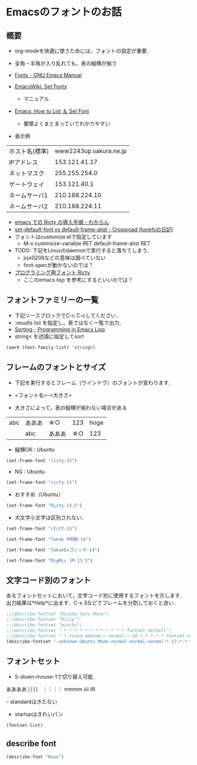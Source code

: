 * Emacsのフォントのお話
** 概要
- org-modeを快適に使うためには，フォントの設定が重要．
- 全角・半角が入り乱れても，表の縦横が揃う

- [[http://www.gnu.org/software/emacs/manual/html_node/emacs/Fonts.html][Fonts - GNU Emacs Manual]]

- [[http://www.emacswiki.org/emacs/SetFonts][EmacsWiki: Set Fonts]]
  - マニュアル
- [[http://ergoemacs.org/emacs/emacs_list_and_set_font.html][Emacs: How to List ＆ Set Font]]
  - 要領よくまとまっていてわかりやすい
- 表示例
|----------------+------------------------|
| ホスト名(標準) | www2243up.sakura.ne.jp |
| IPアドレス     |          153.121.41.17 |
| ネットマスク   |          255.255.254.0 |
| ゲートウェイ   |           153.121.40.1 |
| ネームサーバ1  |         210.188.224.10 |
| ネームサーバ2  |         210.188.224.11 |
|----------------+------------------------|

  - [[http://d.hatena.ne.jp/kitokitoki/20110502/p2][emacs での Ricty の導入手順 - わからん]]
  - [[http://d.hatena.ne.jp/tunefs/20060710/p1][set-default-font vs default-frame-alist - Crossroad (tunefsの日記)]]
  - フォントはcustomize.elで指定しています
    - M-x custmoize-variable RET default-frame-alist RET

  - TODO: 下記をLinuxのdaemonで実行すると落ちてしまう．
    - jisx0208などの意味は調べていない
    - font-specが動かないのでは？
      
  - [[http://save.sys.t.u-tokyo.ac.jp/~yusa/fonts/ricty.html][プログラミング用フォント Ricty]]
    - ここのemacs lisp を参考にするといいのでは？

** フォントファミリーの一覧
- 下記ソースブロックでC-c C-cしてください．
- :results list を指定し，表ではなく一覧で出力．
- [[http://www.gnu.org/software/emacs/manual/html_node/eintr/Sorting.html][Sorting - Programming in Emacs Lisp]]
- string< を述語に指定してsort

#+begin_src emacs-lisp :tangle no :results list
  (sort (font-family-list) 'string<)
#+end_src

#+RESULTS:
- Abyssinica SIL
- Bitstream Charter
- Century Schoolbook L
- Courier 10 Pitch
- DejaVu Sans
- DejaVu Sans
- DejaVu Sans
- DejaVu Sans Mono
- DejaVu Serif
- DejaVu Serif
- Dingbats
- FreeMono
- FreeSans
- FreeSerif
- Garuda
- Inconsolata
- KacstArt
- KacstBook
- KacstDecorative
- KacstDigital
- KacstFarsi
- KacstLetter
- KacstNaskh
- KacstOffice
- KacstOne
- KacstPen
- KacstPoster
- KacstQurn
- KacstScreen
- KacstTitle
- KacstTitleL
- Kedage
- Khmer OS
- Khmer OS System
- Kinnari
- LKLUG
- Liberation Mono
- Liberation Sans
- Liberation Sans Narrow
- Liberation Serif
- Lohit Bengali
- Lohit Gujarati
- Lohit Hindi
- Lohit Punjabi
- Lohit Tamil
- Loma
- Mallige
- Meera
- MigMix 1M
- MigMix 1P
- MigMix 2M
- MigMix 2P
- Migu 1C
- Migu 1M
- Migu 1P
- Migu 2M
- Mukti Narrow
- Mukti Narrow
- NanumGothic
- NanumMyeongjo
- Nimbus Mono L
- Nimbus Roman No9 L
- Nimbus Sans L
- Norasi
- OpenSymbol
- Padauk
- Padauk Book
- Phetsarath OT
- Pothana2000
- Purisa
- Rachana
- Rekha
- Ricty
- Saab
- Sawasdee
- Standard Symbols L
- Symbol
- Takao Pゴシック
- Takao P明朝
- TakaoExゴシック
- TakaoEx明朝
- Takaoゴシック
- Takao明朝
- Tibetan Machine Uni
- Tlwg Typist
- Tlwg Typo
- TlwgMono
- TlwgTypewriter
- URW Bookman L
- URW Chancery L
- URW Gothic L
- URW Palladio L
- Ubuntu
- Ubuntu
- Ubuntu
- Ubuntu Condensed
- Ubuntu Mono
- Umpush
- Vemana2000
- Waree
- WenQuanYi Micro Hei
- WenQuanYi Micro Hei Mono
- bitstream charter
- clean
- clean
- clearlyu
- clearlyu
- clearlyu alternate glyphs
- clearlyu alternate glyphs
- clearlyu arabic
- clearlyu arabic
- clearlyu arabic extra
- clearlyu arabic extra
- clearlyu devanagari
- clearlyu devanagari
- clearlyu devangari extra
- clearlyu devangari extra
- clearlyu ligature
- clearlyu ligature
- clearlyu pua
- clearlyu pua
- courier 10 pitch
- fangsong ti
- fangsong ti
- fixed
- fixed
- fixed
- fixed
- fixed
- gargi
- gothic
- gothic
- mincho
- mincho
- mry_KacstQurn
- newspaper
- newspaper
- nil
- nil
- open look cursor
- open look cursor
- open look glyph
- open look glyph
- ori1Uni
- song ti
- song ti
- standard symbols l

** フレームのフォントとサイズ

- 下記を実行するとフレーム（ウインドウ）のフォントが変わります．
- <フォント名>-<大きさ>

- 大きさによって，表の縦横が揃わない場合がある

|     |        |        |      |      |
|-----+--------+--------+------+------|
| abc | あああ | ☆○   |  123 | hoge |
|     | abc    | あああ | ☆○ |  123 |

- 縦横OK : Ubuntu

#+begin_src emacs-lisp :results silent
  (set-frame-font "ricty-12")
#+end_src

- NG : Ubuntu

#+begin_src emacs-lisp :results silent
  (set-frame-font "ricty-13")
#+end_src

- おすすめ（Ubuntu）

#+begin_src emacs-lisp :results silent
  (set-frame-font "Ricty-13.5")
#+end_src

- 大文字小文字は区別されない．

#+begin_src emacs-lisp :results silent
  (set-frame-font "rIctY-15")
#+end_src

#+begin_src emacs-lisp :results silent
  (set-frame-font "Takao P明朝-14")
#+end_src

#+begin_src emacs-lisp :results silent
  (set-frame-font "TakaoExゴシック-14")
#+end_src

#+begin_src emacs-lisp :results silent
  (set-frame-font "MigMix 1M-13.5")
#+end_src

** 文字コード別のフォント
あるフォントセットにおいて，文字コード別に使用するフォントを示します．
出力結果は*Help*に出ます．C-x 3などでフレームを分割しておくと良い．

#+begin_src emacs-lisp :tangle no :results output
;;(describe-fontset "DejaVu Sans Mono")
;;(describe-fontset "Ricty")
;;(describe-fontset "mincho")
;;(describe-fontset "-*-*-*-*-*-*-*-*-*-*-*-*-fontset-default")
;;(describe-fontset "-*-fixed-medium-r-normal-*-16-*-*-*-*-*-fontset-standard")
(describe-fontset "-unknown-Ubuntu Mono-normal-normal-normal-*-17-*-*-*-m-0-fontset-startup")
#+end_src

#+RESULTS:

** フォントセット

- S-down-mouse-1で切り替え可能．
ああああ
｝｝｝｝
｜｜｜｜
mmmm
iiii
llll

ｰ standardはきたない
- startupはきれいパン

#+begin_src emacs-lisp :tangle no :results list
(fontset-list)
#+end_src

#+RESULTS:
- -unknown-Ubuntu Mono-normal-normal-normal-*-17-*-*-*-m-0-fontset-startup
- -*-fixed-medium-r-normal-*-16-*-*-*-*-*-fontset-standard
- -*-*-*-*-*-*-*-*-*-*-*-*-fontset-default

** describe font
#+begin_src emacs-lisp
(describe-font "Roue")
#+end_src

#+RESULTS:
: No matching font found

